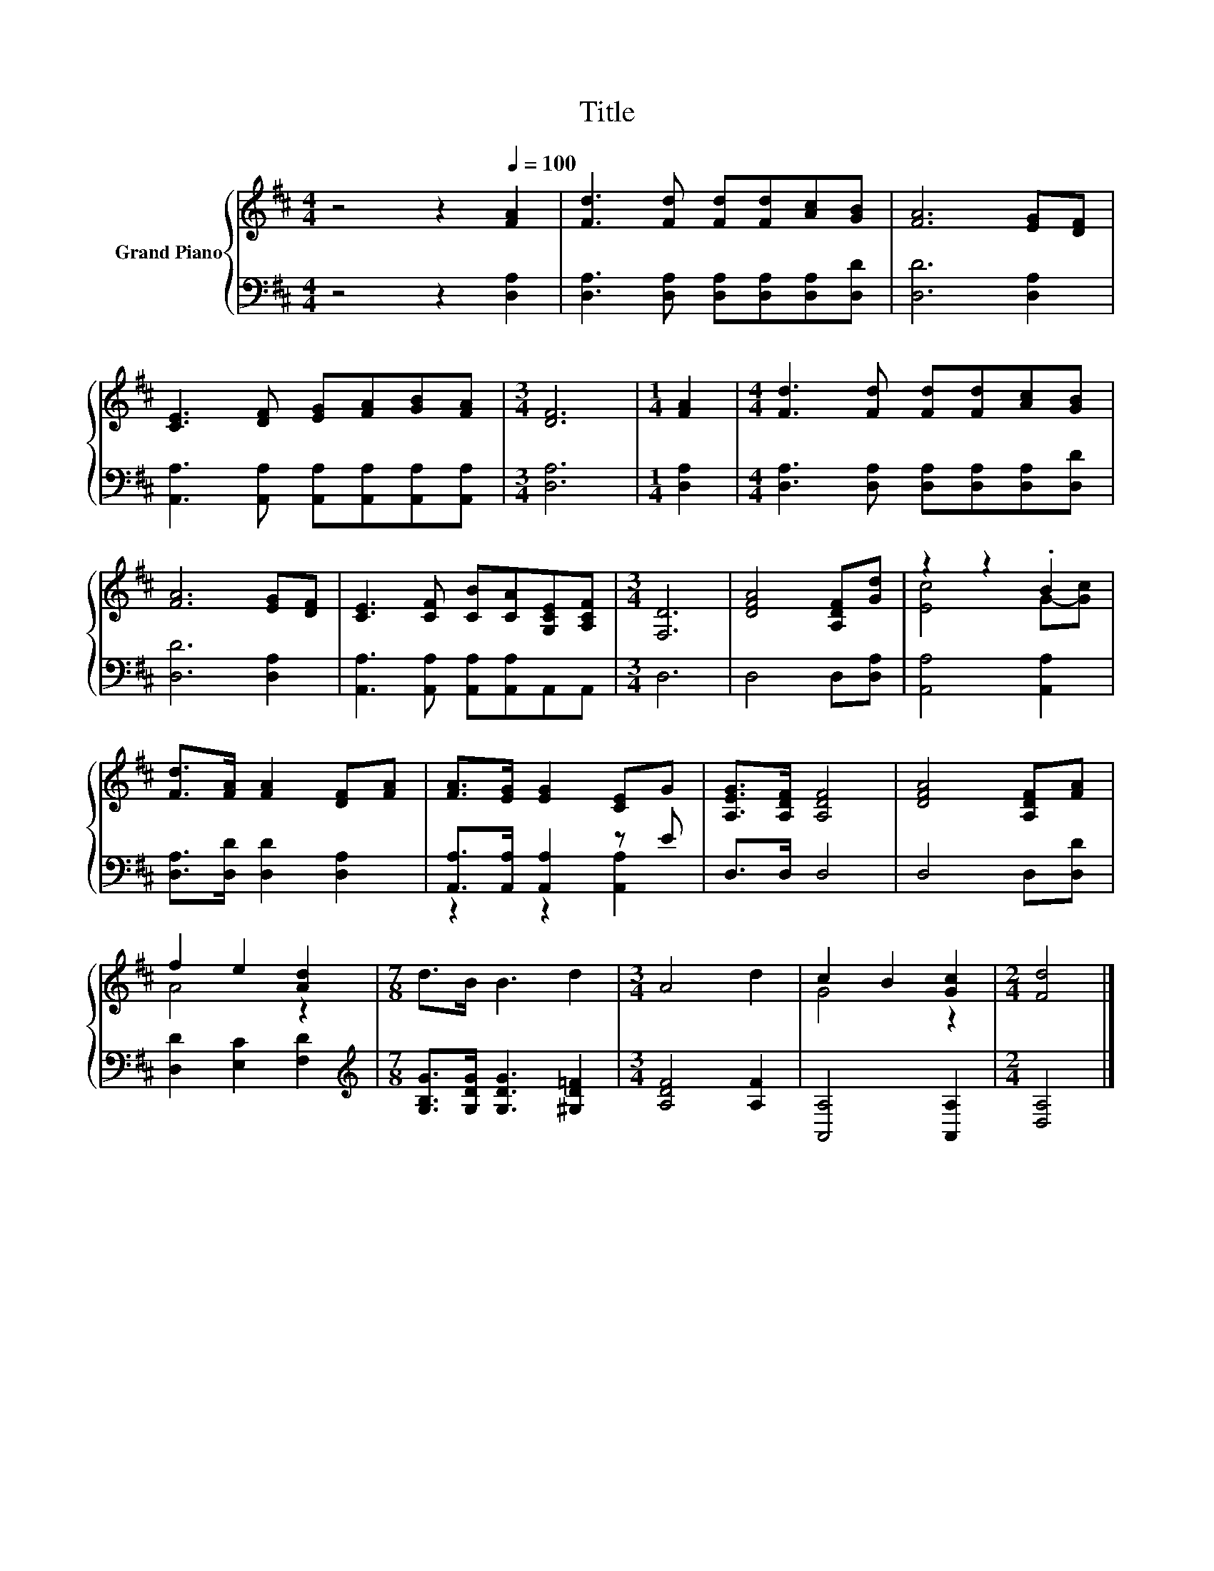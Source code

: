 X:1
T:Title
%%score { ( 1 3 ) | ( 2 4 ) }
L:1/8
M:4/4
K:D
V:1 treble nm="Grand Piano"
V:3 treble 
V:2 bass 
V:4 bass 
V:1
 z4 z2[Q:1/4=100] [FA]2 | [Fd]3 [Fd] [Fd][Fd][Ac][GB] | [FA]6 [EG][DF] | %3
 [CE]3 [DF] [EG][FA][GB][FA] |[M:3/4] [DF]6 |[M:1/4] [FA]2 |[M:4/4] [Fd]3 [Fd] [Fd][Fd][Ac][GB] | %7
 [FA]6 [EG][DF] | [CE]3 [CF] [CB][CA][G,CE][A,CF] |[M:3/4] [F,D]6 | [DFA]4 [A,DF][Gd] | z2 z2 .B2 | %12
 [Fd]>[FA] [FA]2 [DF][FA] | [FA]>[EG] [EG]2 [CE]G | [A,EG]>[A,DF] [A,DF]4 | [DFA]4 [A,DF][FA] | %16
 f2 e2 [Ad]2 |[M:7/8] d>B B3 d2 |[M:3/4] A4 d2 | c2 B2 [Gc]2 |[M:2/4] [Fd]4 |] %21
V:2
 z4 z2 [D,A,]2 | [D,A,]3 [D,A,] [D,A,][D,A,][D,A,][D,D] | [D,D]6 [D,A,]2 | %3
 [A,,A,]3 [A,,A,] [A,,A,][A,,A,][A,,A,][A,,A,] |[M:3/4] [D,A,]6 |[M:1/4] [D,A,]2 | %6
[M:4/4] [D,A,]3 [D,A,] [D,A,][D,A,][D,A,][D,D] | [D,D]6 [D,A,]2 | %8
 [A,,A,]3 [A,,A,] [A,,A,][A,,A,]A,,A,, |[M:3/4] D,6 | D,4 D,[D,A,] | [A,,A,]4 [A,,A,]2 | %12
 [D,A,]>[D,D] [D,D]2 [D,A,]2 | [A,,A,]>[A,,A,] [A,,A,]2 z E | D,>D, D,4 | D,4 D,[D,D] | %16
 [D,D]2 [E,C]2 [F,D]2 |[M:7/8][K:treble] [G,B,G]>[G,DG] [G,DG]3 [^G,D=F]2 |[M:3/4] [A,DF]4 [A,F]2 | %19
 [A,,A,]4 [A,,A,]2 |[M:2/4] [D,A,]4 |] %21
V:3
 x8 | x8 | x8 | x8 |[M:3/4] x6 |[M:1/4] x2 |[M:4/4] x8 | x8 | x8 |[M:3/4] x6 | x6 | [Ec]4 G-[Gc] | %12
 x6 | x6 | x6 | x6 | A4 z2 |[M:7/8] x7 |[M:3/4] x6 | G4 z2 |[M:2/4] x4 |] %21
V:4
 x8 | x8 | x8 | x8 |[M:3/4] x6 |[M:1/4] x2 |[M:4/4] x8 | x8 | x8 |[M:3/4] x6 | x6 | x6 | x6 | %13
 z2 z2 [A,,A,]2 | x6 | x6 | x6 |[M:7/8][K:treble] x7 |[M:3/4] x6 | x6 |[M:2/4] x4 |] %21

